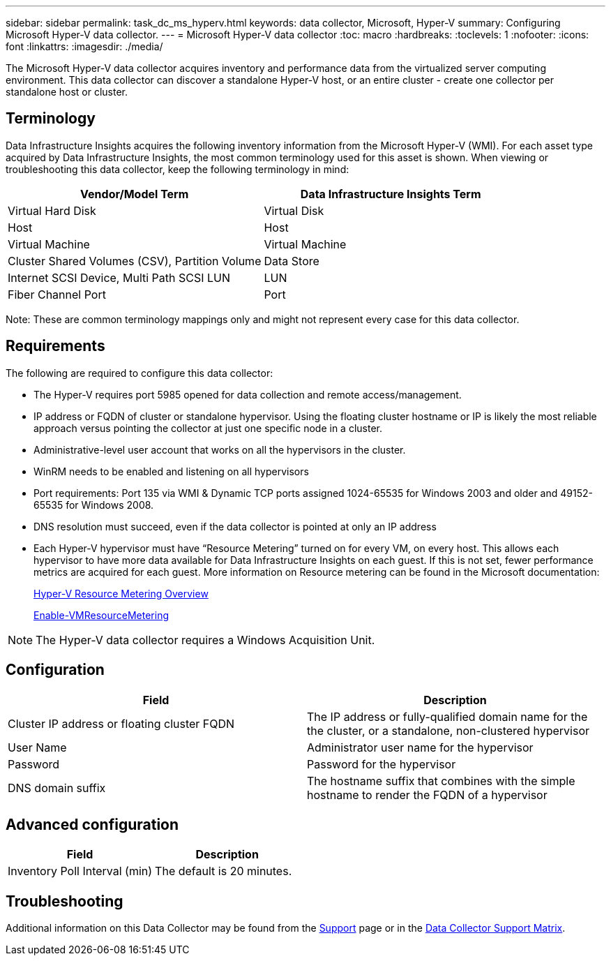 ---
sidebar: sidebar
permalink: task_dc_ms_hyperv.html
keywords: data collector, Microsoft, Hyper-V
summary: Configuring Microsoft Hyper-V data collector.
---
= Microsoft Hyper-V data collector
:toc: macro
:hardbreaks:
:toclevels: 1
:nofooter:
:icons: font
:linkattrs:
:imagesdir: ./media/

[.lead]
The Microsoft Hyper-V data collector acquires inventory and performance data from the virtualized server computing environment. This data collector can discover a standalone Hyper-V host, or an entire cluster - create one collector per standalone host or cluster.

== Terminology

Data Infrastructure Insights acquires the following inventory information from the Microsoft Hyper-V (WMI). For each asset type acquired by Data Infrastructure Insights, the most common terminology used for this asset is shown. When viewing or troubleshooting this data collector, keep the following terminology in mind:

[cols=2*, options="header", cols"50,50"]
|===
|Vendor/Model Term|Data Infrastructure Insights Term 
|Virtual Hard Disk|Virtual Disk
|Host|Host
|Virtual Machine|Virtual Machine
|Cluster Shared Volumes (CSV), Partition Volume|Data Store
|Internet SCSI Device, Multi Path SCSI LUN|LUN
|Fiber Channel Port|Port
|===

Note: These are common terminology mappings only and might not represent every case for this data collector. 

== Requirements

The following are required to configure this data collector:

* The Hyper-V requires port 5985 opened for data collection and remote access/management.
* IP address or FQDN of cluster or standalone hypervisor. Using the floating cluster hostname or IP is likely the most reliable approach versus pointing the collector at just one specific node in a cluster.
* Administrative-level user account that works on all the hypervisors in the cluster.
* WinRM needs to be enabled and listening on all hypervisors
* Port requirements: Port 135 via WMI & Dynamic TCP ports assigned 1024-65535 for Windows 2003 and older and 49152-65535 for Windows 2008. 
* DNS resolution must succeed, even if the data collector is pointed at only an IP address
* Each Hyper-V hypervisor must have “Resource Metering” turned on for every VM, on every host. This allows each hypervisor to have more data available for Data Infrastructure Insights on each guest. If this is not set, fewer performance metrics are acquired for each guest. More information on Resource metering can be found in the Microsoft documentation:
+
link:https://docs.microsoft.com/en-us/previous-versions/windows/it-pro/windows-server-2012-R2-and-2012/hh831661(v=ws.11)[Hyper-V Resource Metering Overview]
+
link:https://docs.microsoft.com/en-us/powershell/module/hyper-v/enable-vmresourcemetering?view=win10-ps[Enable-VMResourceMetering]

NOTE: The Hyper-V data collector requires a Windows Acquisition Unit. 

////
Best Practice: It is highly recommended for each Hyper-V hypervisor to have “Resource Metering” turned on for every VM, on every host. This allows each hypervisor to have more data available for Data Infrastructure Insights on each guest. If this is not set, fewer performance metrics are acquired for each guest. More information on Resource metering can be found in the link:https://docs.microsoft.com/en-us/previous-versions/windows/it-pro/windows-server-2012-R2-and-2012/hh831661(v=ws.11)[Microsoft documentation]. 
////

== Configuration

[cols=2*, options="header", cols"50,50"]
|===
|Field|Description
|Cluster IP address or floating cluster FQDN|The IP address or fully-qualified domain name for the the cluster, or a standalone, non-clustered hypervisor
|User Name|Administrator user name for the hypervisor
|Password|Password for the hypervisor 
|DNS domain suffix|The hostname suffix that combines with the simple hostname to render the FQDN of a hypervisor
|===

== Advanced configuration

[cols=2*, options="header", cols"50,50"]
|===
|Field|Description
|Inventory Poll Interval (min)|The default is 20 minutes.
//|Connection Timeout (ms)|The default is 60000 ms. 
|===

           
== Troubleshooting

Additional information on this Data Collector may be found from the link:concept_requesting_support.html[Support] page or in the link:reference_data_collector_support_matrix.html[Data Collector Support Matrix].


